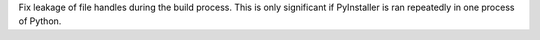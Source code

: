 Fix leakage of file handles during the build process. This is only significant
if PyInstaller is ran repeatedly in one process of Python.
